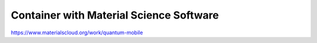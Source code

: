 ========================================
Container with Material Science Software
========================================


https://www.materialscloud.org/work/quantum-mobile





